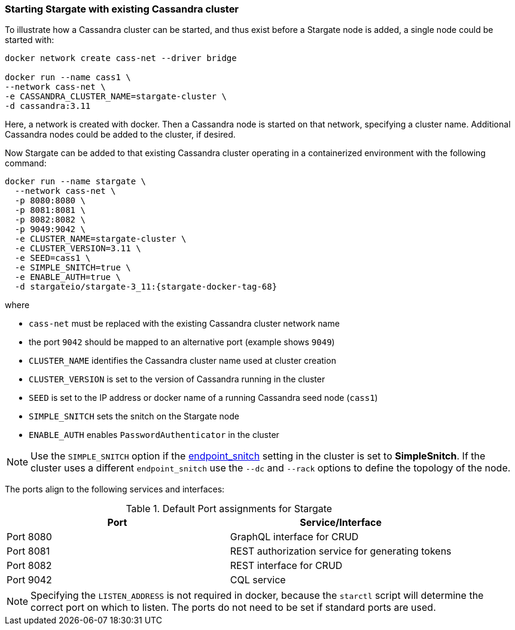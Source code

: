 === Starting Stargate with existing Cassandra cluster

To illustrate how a Cassandra cluster can be started, and thus exist before a
Stargate node is added, a single node could be started with:

[source,bash,subs="attributes+"]
----
docker network create cass-net --driver bridge

docker run --name cass1 \
--network cass-net \
-e CASSANDRA_CLUSTER_NAME=stargate-cluster \
-d cassandra:3.11
----

Here, a network is created with docker.
Then a Cassandra node is started on that network, specifying a cluster name.
Additional Cassandra nodes could be added to the cluster, if desired.

Now Stargate can be added to that existing Cassandra cluster operating in a
containerized environment with the following command:

[source,bash,subs="attributes+"]
----
docker run --name stargate \
  --network cass-net \
  -p 8080:8080 \
  -p 8081:8081 \
  -p 8082:8082 \
  -p 9049:9042 \
  -e CLUSTER_NAME=stargate-cluster \
  -e CLUSTER_VERSION=3.11 \
  -e SEED=cass1 \
  -e SIMPLE_SNITCH=true \
  -e ENABLE_AUTH=true \
  -d stargateio/stargate-3_11:{stargate-docker-tag-68}
----

where

  * `cass-net` must be replaced with the existing Cassandra cluster network name
  * the port `9042` should be mapped to an alternative port (example shows `9049`)
  * `CLUSTER_NAME` identifies the Cassandra cluster name used at cluster creation
  * `CLUSTER_VERSION` is set to the version of Cassandra running in the cluster
  * `SEED` is set to the IP address or docker name of a running Cassandra seed node (`cass1`)
  * `SIMPLE_SNITCH` sets the snitch on the Stargate node
  * `ENABLE_AUTH` enables `PasswordAuthenticator` in the cluster

[NOTE]
====
Use the `SIMPLE_SNITCH` option if the
  link:https://github.com/apache/cassandra/blob/cassandra-3.11/conf/cassandra.yaml#L962[endpoint_snitch]
  setting in the cluster is set to *SimpleSnitch*. If the cluster uses a
  different `endpoint_snitch` use the `--dc` and `--rack` options to define the
  topology of the node.
====

The ports align to the following services and interfaces:

.Default Port assignments for Stargate
|===
| Port | Service/Interface

| Port 8080 | GraphQL interface for CRUD
| Port 8081 | REST authorization service for generating tokens
| Port 8082 | REST interface for CRUD
| Port 9042 | CQL service
|===

[NOTE]
====
Specifying the `LISTEN_ADDRESS` is not required in docker, because the `starctl`
script will determine the correct port on which to listen. The ports do not need to
be set if standard ports are used.
====
